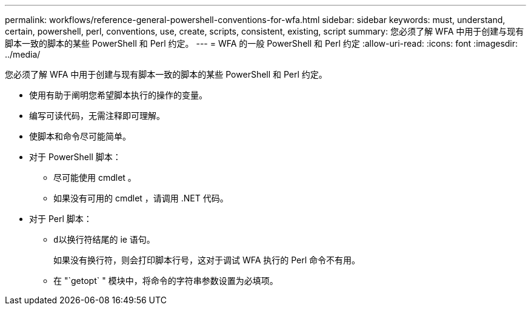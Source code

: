 ---
permalink: workflows/reference-general-powershell-conventions-for-wfa.html 
sidebar: sidebar 
keywords: must, understand, certain, powershell, perl, conventions, use, create, scripts, consistent, existing, script 
summary: 您必须了解 WFA 中用于创建与现有脚本一致的脚本的某些 PowerShell 和 Perl 约定。 
---
= WFA 的一般 PowerShell 和 Perl 约定
:allow-uri-read: 
:icons: font
:imagesdir: ../media/


[role="lead"]
您必须了解 WFA 中用于创建与现有脚本一致的脚本的某些 PowerShell 和 Perl 约定。

* 使用有助于阐明您希望脚本执行的操作的变量。
* 编写可读代码，无需注释即可理解。
* 使脚本和命令尽可能简单。
* 对于 PowerShell 脚本：
+
** 尽可能使用 cmdlet 。
** 如果没有可用的 cmdlet ，请调用 .NET 代码。


* 对于 Perl 脚本：
+
** `d以换行符结尾的` ie 语句。
+
如果没有换行符，则会打印脚本行号，这对于调试 WFA 执行的 Perl 命令不有用。

** 在 "`getopt` " 模块中，将命令的字符串参数设置为必填项。



